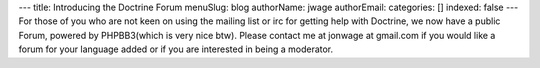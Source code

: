 ---
title: Introducing the Doctrine Forum
menuSlug: blog
authorName: jwage 
authorEmail: 
categories: []
indexed: false
---
For those of you who are not keen on using the mailing list or irc
for getting help with Doctrine, we now have a public Forum, powered
by PHPBB3(which is very nice btw). Please contact me at jonwage at
gmail.com if you would like a forum for your language added or if
you are interested in being a moderator.
